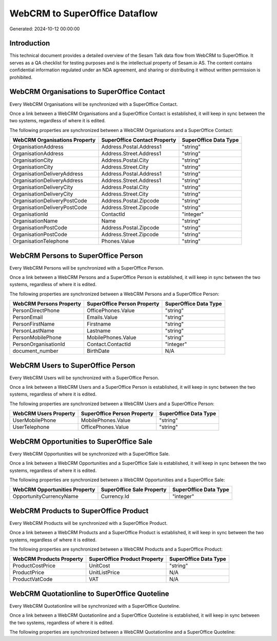 ==============================
WebCRM to SuperOffice Dataflow
==============================

Generated: 2024-10-12 00:00:00

Introduction
------------

This technical document provides a detailed overview of the Sesam Talk data flow from WebCRM to SuperOffice. It serves as a QA checklist for testing purposes and is the intellectual property of Sesam.io AS. The content contains confidential information regulated under an NDA agreement, and sharing or distributing it without written permission is prohibited.

WebCRM Organisations to SuperOffice Contact
-------------------------------------------
Every WebCRM Organisations will be synchronized with a SuperOffice Contact.

Once a link between a WebCRM Organisations and a SuperOffice Contact is established, it will keep in sync between the two systems, regardless of where it is edited.

The following properties are synchronized between a WebCRM Organisations and a SuperOffice Contact:

.. list-table::
   :header-rows: 1

   * - WebCRM Organisations Property
     - SuperOffice Contact Property
     - SuperOffice Data Type
   * - OrganisationAddress
     - Address.Postal.Address1
     - "string"
   * - OrganisationAddress
     - Address.Street.Address1
     - "string"
   * - OrganisationCity
     - Address.Postal.City
     - "string"
   * - OrganisationCity
     - Address.Street.City
     - "string"
   * - OrganisationDeliveryAddress
     - Address.Postal.Address1
     - "string"
   * - OrganisationDeliveryAddress
     - Address.Street.Address1
     - "string"
   * - OrganisationDeliveryCity
     - Address.Postal.City
     - "string"
   * - OrganisationDeliveryCity
     - Address.Street.City
     - "string"
   * - OrganisationDeliveryPostCode
     - Address.Postal.Zipcode
     - "string"
   * - OrganisationDeliveryPostCode
     - Address.Street.Zipcode
     - "string"
   * - OrganisationId
     - ContactId
     - "integer"
   * - OrganisationName
     - Name
     - "string"
   * - OrganisationPostCode
     - Address.Postal.Zipcode
     - "string"
   * - OrganisationPostCode
     - Address.Street.Zipcode
     - "string"
   * - OrganisationTelephone
     - Phones.Value
     - "string"


WebCRM Persons to SuperOffice Person
------------------------------------
Every WebCRM Persons will be synchronized with a SuperOffice Person.

Once a link between a WebCRM Persons and a SuperOffice Person is established, it will keep in sync between the two systems, regardless of where it is edited.

The following properties are synchronized between a WebCRM Persons and a SuperOffice Person:

.. list-table::
   :header-rows: 1

   * - WebCRM Persons Property
     - SuperOffice Person Property
     - SuperOffice Data Type
   * - PersonDirectPhone
     - OfficePhones.Value
     - "string"
   * - PersonEmail
     - Emails.Value
     - "string"
   * - PersonFirstName
     - Firstname
     - "string"
   * - PersonLastName
     - Lastname
     - "string"
   * - PersonMobilePhone
     - MobilePhones.Value
     - "string"
   * - PersonOrganisationId
     - Contact.ContactId
     - "integer"
   * - document_number
     - BirthDate
     - N/A


WebCRM Users to SuperOffice Person
----------------------------------
Every WebCRM Users will be synchronized with a SuperOffice Person.

Once a link between a WebCRM Users and a SuperOffice Person is established, it will keep in sync between the two systems, regardless of where it is edited.

The following properties are synchronized between a WebCRM Users and a SuperOffice Person:

.. list-table::
   :header-rows: 1

   * - WebCRM Users Property
     - SuperOffice Person Property
     - SuperOffice Data Type
   * - UserMobilePhone
     - MobilePhones.Value
     - "string"
   * - UserTelephone
     - OfficePhones.Value
     - "string"


WebCRM Opportunities to SuperOffice Sale
----------------------------------------
Every WebCRM Opportunities will be synchronized with a SuperOffice Sale.

Once a link between a WebCRM Opportunities and a SuperOffice Sale is established, it will keep in sync between the two systems, regardless of where it is edited.

The following properties are synchronized between a WebCRM Opportunities and a SuperOffice Sale:

.. list-table::
   :header-rows: 1

   * - WebCRM Opportunities Property
     - SuperOffice Sale Property
     - SuperOffice Data Type
   * - OpportunityCurrencyName
     - Currency.Id
     - "integer"


WebCRM Products to SuperOffice Product
--------------------------------------
Every WebCRM Products will be synchronized with a SuperOffice Product.

Once a link between a WebCRM Products and a SuperOffice Product is established, it will keep in sync between the two systems, regardless of where it is edited.

The following properties are synchronized between a WebCRM Products and a SuperOffice Product:

.. list-table::
   :header-rows: 1

   * - WebCRM Products Property
     - SuperOffice Product Property
     - SuperOffice Data Type
   * - ProductCostPrice
     - UnitCost
     - "string"
   * - ProductPrice
     - UnitListPrice
     - N/A
   * - ProductVatCode
     - VAT
     - N/A


WebCRM Quotationline to SuperOffice Quoteline
---------------------------------------------
Every WebCRM Quotationline will be synchronized with a SuperOffice Quoteline.

Once a link between a WebCRM Quotationline and a SuperOffice Quoteline is established, it will keep in sync between the two systems, regardless of where it is edited.

The following properties are synchronized between a WebCRM Quotationline and a SuperOffice Quoteline:

.. list-table::
   :header-rows: 1

   * - WebCRM Quotationline Property
     - SuperOffice Quoteline Property
     - SuperOffice Data Type


